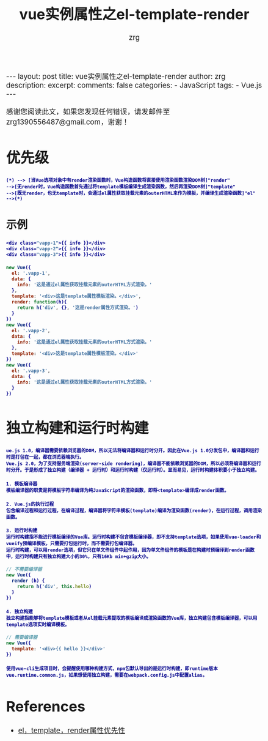 #+TITLE:  vue实例属性之el-template-render
#+AUTHOR:    zrg
#+EMAIL:     zrg1390556487@gmail.com
#+LANGUAGE:  cn
#+OPTIONS:   H:3 num:t toc:nil \n:nil @:t ::t |:t ^:nil -:t f:t *:t <:t
#+OPTIONS:   TeX:t LaTeX:t skip:nil d:nil todo:t pri:nil tags:not-in-toc
#+INFOJS_OPT: view:plain toc:t ltoc:t mouse:underline buttons:0 path:http://cs3.swfc.edu.cn/~20121156044/.org-info.js />
#+HTML_HEAD: <link rel="stylesheet" type="text/css" href="http://cs3.swfu.edu.cn/~20121156044/.org-manual.css" />
#+EXPORT_SELECT_TAGS: export
#+HTML_HEAD_EXTRA: <style>body {font-size:14pt} code {font-weight:bold;font-size:12px; color:darkblue}</style>
#+EXPORT_EXCLUDE_TAGS: noexport
#+LINK_UP:   
#+LINK_HOME: 
#+XSLT: 

#+STARTUP: showall indent
#+STARTUP: hidestars
#+BEGIN_EXPORT HTML
---
layout: post
title: vue实例属性之el-template-render
author: zrg
description: 
excerpt: 
comments: false
categories: 
- JavaScript
tags:
- Vue.js
---
#+END_EXPORT

# (setq org-export-html-use-infojs nil)
感谢您阅读此文，如果您发现任何错误，请发邮件至 zrg1390556487@gmail.com，谢谢！
# (setq org-export-html-style nil)

* 优先级
#+NAME: 优先级
#+BEGIN_SRC plantuml :file ../../_assets/vue.png
(*) --> [当Vue选项对象中有render渲染函数时，Vue构造函数将直接使用渲染函数渲染DOM树]"render"
-->[无render时，Vue构造函数首先通过将template模板编译生成渲染函数，然后再渲染DOM树]"template"
-->[既无render，也无template时，会通过el属性获取挂载元素的outerHTML来作为模板，并编译生成渲染函数]"el"
-->(*)
#+END_SRC
** 示例
#+NAME: HTML文件
#+BEGIN_SRC emacs-lisp
<div class="vapp-1">{{ info }}</div>
<div class="vapp-2">{{ info }}</div>
<div class="vapp-3">{{ info }}</div>
#+END_SRC

#+NAME: JS文件
#+BEGIN_SRC javascript
new Vue({
  el: '.vapp-1',
  data: {
    info: '这是通过el属性获取挂载元素的outerHTML方式渲染。'
  },
  template: '<div>这是template属性模板渲染。</div>',
  render: function(h){
    return h('div', {}, '这是render属性方式渲染。')
  }
})
new Vue({
  el: '.vapp-2',
  data: {
    info: '这是通过el属性获取挂载元素的outerHTML方式渲染。'
  },
  template: '<div>这是template属性模板渲染。</div>'
})
new Vue({
  el: '.vapp-3',
  data: {
    info: '这是通过el属性获取挂载元素的outerHTML方式渲染。'
  }
})
#+END_SRC
* 独立构建和运行时构建
: ue.js 1.0，编译器需要依赖浏览器的DOM，所以无法将编译器和运行时分开。因此在Vue.js 1.0分发包中，编译器和运行时是打包在一起，都在浏览器端执行。
: Vue.js 2.0，为了支持服务端渲染(server-side rendering)，编译器不能依赖浏览器的DOM，所以必须将编译器和运行时分开。于是形成了独立构建（编译器 + 运行时）和运行时构建（仅运行时）。显而易见，运行时构建体积要小于独立构建。

: 1. 模板编译器
: 模板编译器的职责是将模板字符串编译为纯JavaScript的渲染函数，即将<template>编译成render函数。

: 2. Vue.js的执行过程
: 包含编译过程和运行过程，在编译过程，编译器将字符串模板(template)编译为渲染函数(render)，在运行过程，调用渲染函数。

: 3. 运行时构建
: 运行时构建指不能进行模板编译的Vue库。运行时构建不包含模板编译器，即不支持template选项，如果使用vue-loader和vueify预编译模板，只需要打包运行时，而不需要打包编译器。
: 运行时构建，可以用render选项，但它只在单文件组件中起作用，因为单文件组件的模板是在构建时预编译到render函数中，运行时构建只有独立构建大小的30%，只有16Kb min+gzip大小。
#+NAME: 不需要编译
#+BEGIN_SRC javascript
// 不需要编译器
new Vue({
  render (h) {
    return h('div', this.hello)
  }
})
#+END_SRC

: 4. 独立构建
: 独立构建指能够将template模板或者从el挂载元素提取的模板编译成渲染函数的Vue库，独立构建包含模板编译器，可以用template选项实时编译模板。
#+NAME: 需要编译器
#+BEGIN_SRC javascript
// 需要编译器
new Vue({
  template: '<div>{{ hello }}</div>'
})
#+END_SRC
: 使用vue-cli生成项目时，会提醒使用哪种构建方式，npm包默认导出的是运行时构建，即runtime版本vue.runtime.common.js，如果想使用独立构建，需要在webpack.config.js中配置alias。
* References
+ [[https://www.cnblogs.com/camille666/p/vue_instance_prop_el_template_render.html][el，template，render属性优先性]]
